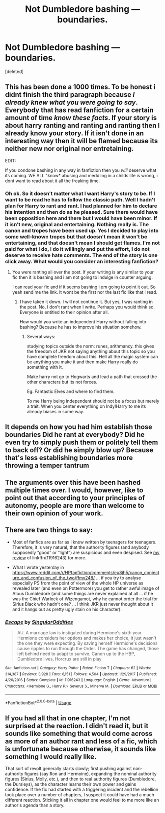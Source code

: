 #+TITLE: Not Dumbledore bashing — boundaries.

* Not Dumbledore bashing — boundaries.
:PROPERTIES:
:Score: 0
:DateUnix: 1580170824.0
:DateShort: 2020-Jan-28
:END:
[deleted]


** This has been done a 1000 times. To be honest i didnt finish the third paragraph because /I already knew what you were going to say/. Everybody that has read fanfiction for a certain amount of time /know these facts/. If your story is about harry ranting and ranting and ranting then I already know your story. If it isn't done in an interesting way then it will be flamed because its neither new nor original nor entretaining.

EDIT:

If you condone bashing in any way in fanfiction then you /will/ deserve what its coming. WE ALL "know* abusing and meddling in a childs life is wrong, i dont want to read about it all the freaking time.
:PROPERTIES:
:Author: Lgamezp
:Score: 10
:DateUnix: 1580175468.0
:DateShort: 2020-Jan-28
:END:

*** Oh ok. So it doesn't matter what I want Harry's story to be. If I want to be read he has to follow the classic path. Well I hadn't plan for Harry to rant and rant. I had planned for him to declare his intention and then do as he pleased. Sure there would have been opposition here and there but I would have been minor. If it isn't new, original and entertaining. Nothing really is. The canon and tropes have been used up. Yes I decided to play into some well-known tropes but that doesn't mean it won't be entertaining, and that doesn't mean I should get flames. I'm not paid for what I do, I do it willingly and put the effort, I do not deserve to receive hate comments. The end of the story is one click away. What would you consider an interesting fanfiction?
:PROPERTIES:
:Author: OliverBellwood
:Score: -3
:DateUnix: 1580175833.0
:DateShort: 2020-Jan-28
:END:

**** You were ranting all over the post. If your writing is any similar to your fic then it is bashing and i am not going to indulge in counter arguing.

I can read your fic and if it seems bashing i /am/ going to point it out. So yeah send me the link. It wont be the first nor the last fic like that i read.
:PROPERTIES:
:Author: Lgamezp
:Score: 6
:DateUnix: 1580176128.0
:DateShort: 2020-Jan-28
:END:

***** I have taken it down. I will not continue it. But yes, I was ranting in the post. No, I don't rant when I write. Perhaps you would think so. Everyone is entitled to their opinion after all.

How would you write an independent Harry without falling into bashing? Because he has to improve his situation somehow.
:PROPERTIES:
:Author: OliverBellwood
:Score: -1
:DateUnix: 1580176425.0
:DateShort: 2020-Jan-28
:END:

****** Several ways:

studying topics outside the norm: runes, arithmancy. this gives the freedom of JKR not saying anything about this topic so you have complete freedom about this. Hell all the magic system can be anything you make it and then make Harry really do something with it.

Make harry not go to Hogwarts and lead a path that crossed the other characters but its not forces.

Eg. Fantastic Elves and where to find them.

To me Harry being independent should not be a focus but merely a trait. When you center everything on Indy!Harry to me its already biases in some way.
:PROPERTIES:
:Author: Lgamezp
:Score: 6
:DateUnix: 1580176771.0
:DateShort: 2020-Jan-28
:END:


** It depends on how you had him establish those boundaries Did he rant at everybody? Did he even try to simply push them or politely tell them to back off? Or did he simply blow up? Because that's less establishing boundaries more throwing a temper tantrum
:PROPERTIES:
:Author: Kingslayer629736
:Score: 4
:DateUnix: 1580187307.0
:DateShort: 2020-Jan-28
:END:


** The arguments over this have been hashed multiple times over. I would, however, like to point out that according to your principles of autonomy, people are more than welcome to their own opinion of your work.
:PROPERTIES:
:Author: Impossible-Poetry
:Score: 2
:DateUnix: 1580184808.0
:DateShort: 2020-Jan-28
:END:


** There are two things to say:

- Most of fanfics are as far as I know written by teenagers for teenagers. Therefore, it is very natural, that the authority figures (and anybody supposedly “good” or “light”) are suspicious and even despised. See [[https://matej.ceplovi.cz/blog/review-of-escape-and-mr-and-mrs-percy-weasley.html][my review]] of linkffn(11916243) for more.

- What I wrote yesterday in [[https://www.reddit.com/r/HPfanfiction/comments/eu8jh5/canon_conjecture_and_confusion_of_the_two/ffmv248/]] ... if you try to analyse especially PS from the point of view of the whole HP universe as revealed later (and even on Pottermore) you get to rather awful image of Albus Dumbledore (and some things are never explained at all ... if he was the Chief Warlock of Wizengamot, why he cannot order the trial for Sirius Black who hadn't one? ... I think JKR just never thought about it and it hangs out as pretty ugly stain on his character).
:PROPERTIES:
:Author: ceplma
:Score: 1
:DateUnix: 1580210731.0
:DateShort: 2020-Jan-28
:END:

*** [[https://www.fanfiction.net/s/11916243/1/][*/Escape/*]] by [[https://www.fanfiction.net/u/6921337/SingularOddities][/SingularOddities/]]

#+begin_quote
  AU. A marriage law is instigated during Hermione's sixth year. Hermione considers her options and makes her choice, it just wasn't the one they were expecting. By saving herself Hermione's decisions cause ripples to run through the Order. The game has changed, those left behind need to adapt to survive. Canon up to the HBP, Dumbledore lives, Horcrux are still in play
#+end_quote

^{/Site/:} ^{fanfiction.net} ^{*|*} ^{/Category/:} ^{Harry} ^{Potter} ^{*|*} ^{/Rated/:} ^{Fiction} ^{T} ^{*|*} ^{/Chapters/:} ^{62} ^{*|*} ^{/Words/:} ^{314,387} ^{*|*} ^{/Reviews/:} ^{3,928} ^{*|*} ^{/Favs/:} ^{6,151} ^{*|*} ^{/Follows/:} ^{4,504} ^{*|*} ^{/Updated/:} ^{1/29/2017} ^{*|*} ^{/Published/:} ^{4/26/2016} ^{*|*} ^{/Status/:} ^{Complete} ^{*|*} ^{/id/:} ^{11916243} ^{*|*} ^{/Language/:} ^{English} ^{*|*} ^{/Genre/:} ^{Adventure} ^{*|*} ^{/Characters/:} ^{<Hermione} ^{G.,} ^{Harry} ^{P.>} ^{Severus} ^{S.,} ^{Minerva} ^{M.} ^{*|*} ^{/Download/:} ^{[[http://www.ff2ebook.com/old/ffn-bot/index.php?id=11916243&source=ff&filetype=epub][EPUB]]} ^{or} ^{[[http://www.ff2ebook.com/old/ffn-bot/index.php?id=11916243&source=ff&filetype=mobi][MOBI]]}

--------------

*FanfictionBot*^{2.0.0-beta} | [[https://github.com/tusing/reddit-ffn-bot/wiki/Usage][Usage]]
:PROPERTIES:
:Author: FanfictionBot
:Score: 1
:DateUnix: 1580210748.0
:DateShort: 2020-Jan-28
:END:


** If you had all that in one chapter, I'm not surprised at the reaction. I didn't read it, but it sounds like something that would come across as more of an author rant and less of a fic, which is unfortunate because otherwise, it sounds like something I would really like.

That sort of revolt generally starts slowly; first pushing against non-authority figures (say Ron and Hermoine), expanding the nominal authority figures (Sirius, Molly, etc.), and then to real authority figures (Dumbledore, the Dursleys), as the character learns their own power and gains confidence. If the fic had started with a triggering incident and the rebellion took place over a number of chapters, I suspect it could have had a much different reaction. Sticking it all in chapter one would feel to me more like an author's agenda than a story.
:PROPERTIES:
:Author: DinoAnkylosaurus
:Score: 1
:DateUnix: 1580530392.0
:DateShort: 2020-Feb-01
:END:
